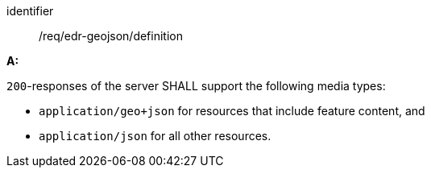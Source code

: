 [[req_edr-geojson_definition]]

[requirement]
====
[%metadata]
identifier:: /req/edr-geojson/definition

*A:* 

`200`-responses of the server SHALL support the following media types:



* `application/geo+json` for resources that include feature content, and

* `application/json` for all other resources.

====
